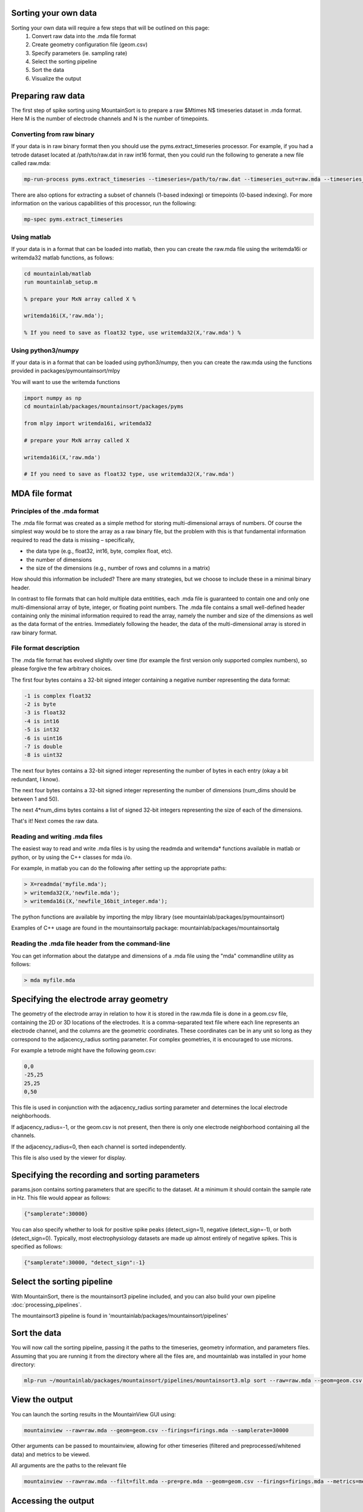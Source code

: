 Sorting your own data
==========================

Sorting your own data will require a few steps that will be outlined on this page:
    1. Convert raw data into the .mda file format
    2. Create geometry configuration file (geom.csv)
    3. Specify parameters (ie. sampling rate)
    4. Select the sorting pipeline
    5. Sort the data
    6. Visualize the output

Preparing raw data
==================

The first step of spike sorting using MountainSort is to prepare a raw $M\times N$ timeseries dataset in .mda format. Here M is the number of electrode channels and N is the number of timepoints. 

Converting from raw binary
--------------------------

If your data is in raw binary format then you should use the pyms.extract_timeseries processor. For example, if you had a tetrode dataset located at /path/to/raw.dat in raw int16 format, then you could run the following to generate a new file called raw.mda:

.. code :: bash

	mp-run-process pyms.extract_timeseries --timeseries=/path/to/raw.dat --timeseries_out=raw.mda --timeseries_dtype=int16 --timeseries_num_channels=4

There are also options for extracting a subset of channels (1-based indexing) or timepoints (0-based indexing). For more information on the various capabilities of this processor, run the following:

.. code :: bash

	mp-spec pyms.extract_timeseries

Using matlab
------------

If your data is in a format that can be loaded into matlab, then you can create the raw.mda file using the writemda16i or writemda32 matlab functions, as follows:

.. code :: matlab

	cd mountainlab/matlab
	run mountainlab_setup.m

	% prepare your MxN array called X %

	writemda16i(X,'raw.mda');

	% If you need to save as float32 type, use writemda32(X,'raw.mda') %

Using python3/numpy
-------------------

If your data is in a format that can be loaded using python3/numpy, then you can create the raw.mda using the functions provided in packages/pymountainsort/mlpy

You will want to use the writemda functions

.. code :: python

	import numpy as np
        cd mountainlab/packages/mountainsort/packages/pyms

	from mlpy import writemda16i, writemda32

	# prepare your MxN array called X

	writemda16i(X,'raw.mda')

	# If you need to save as float32 type, use writemda32(X,'raw.mda')

MDA file format
===============

Principles of the .mda format
-----------------------------

The .mda file format was created as a simple method for storing multi-dimensional arrays of numbers. Of course the simplest way would be to store the array as a raw binary file, but the problem with this is that fundamental information required to read the data is missing – specifically,

* the data type (e.g., float32, int16, byte, complex float, etc).
* the number of dimensions
* the size of the dimensions (e.g., number of rows and columns in a matrix)

How should this information be included? There are many strategies, but we choose to include these in a minimal binary header.

In contrast to file formats that can hold multiple data entitities, each .mda file is guaranteed to contain one and only one multi-dimensional array of byte, integer, or floating point numbers. The .mda file contains a small well-defined header containing only the minimal information required to read the array, namely the number and size of the dimensions as well as the data format of the entries. Immediately following the header, the data of the multi-dimensional array is stored in raw binary format.

File format description
-----------------------

The .mda file format has evolved slightly over time (for example the first version only supported complex numbers), so please forgive the few arbitrary choices.

The first four bytes contains a 32-bit signed integer containing a negative number representing the data format:

.. code ::

  -1 is complex float32
  -2 is byte
  -3 is float32
  -4 is int16
  -5 is int32
  -6 is uint16
  -7 is double
  -8 is uint32

The next four bytes contains a 32-bit signed integer representing the number of bytes in each entry (okay a bit redundant, I know).

The next four bytes contains a 32-bit signed integer representing the number of dimensions (num_dims should be between 1 and 50).

The next 4*num_dims bytes contains a list of signed 32-bit integers representing the size of each of the dimensions.

That's it! Next comes the raw data.

Reading and writing .mda files
------------------------------

The easiest way to read and write .mda files is by using the readmda and writemda* functions available in matlab or python, or by using the C++ classes for mda i/o.

For example, in matlab you can do the following after setting up the appropriate paths:

.. code :: matlab

  > X=readmda('myfile.mda');
  > writemda32(X,'newfile.mda');
  > writemda16i(X,'newfile_16bit_integer.mda');

The python functions are available by importing the mlpy library (see mountainlab/packages/pymountainsort)

Examples of C++ usage are found in the mountainsortalg package: mountainlab/packages/mountainsortalg

Reading the .mda file header from the command-line
--------------------------------------------------

You can get information about the datatype and dimensions of a .mda file using the "mda" commandline utility as follows:

.. code :: bash

  > mda myfile.mda

Specifying the electrode array geometry
==========================

The geometry of the electrode array in relation to how it is stored in the raw.mda file is done in a geom.csv file, containing the 2D or 3D locations of the electrodes. It is a comma-separated text file where each line represents an electrode channel, and the columns are the geometric coordinates. These coordinates can be in any unit so long as they correspond to the adjacency_radius sorting parameter. For complex geometries, it is encouraged to use microns. 

For example a tetrode might have the following geom.csv:

.. code ::

    0,0
    -25,25
    25,25
    0,50
    
This file is used in conjunction with the adjacency_radius sorting parameter and determines the local electrode neighborhoods. 

If adjacency_radius=-1, or the geom.csv is not present, then there is only one electrode neighborhood containing all the channels. 

If the adjacency_radius=0, then each channel is sorted independently. 

This file is also used by the viewer for display.

Specifying the recording and sorting parameters
==========================

params.json contains sorting parameters that are specific to the dataset. At a minimum it should contain the sample rate in Hz. This file would appear as follows:

.. code ::

    {"samplerate":30000}

You can also specify whether to look for positive spike peaks (detect_sign=1), negative (detect_sign=-1), or both (detect_sign=0). Typically, most electrophysiology datasets are made up almost entirely of negative spikes. This is specified as follows:


.. code ::

    {"samplerate":30000, "detect_sign":-1}


Select the sorting pipeline
==========================

With MountainSort, there is the mountainsort3 pipeline included, and you can also build your own pipeline :doc:`processing_pipelines`.

The mountainsort3 pipeline is found in 'mountainlab/packages/mountainsort/pipelines'

Sort the data
==========================

You will now call the sorting pipeline, passing it the paths to the timeseries, geometry information, and parameters files. Assuming that you are running it from the directory where all the files are, and mountainlab was installed in your home directory:

.. code:: bash

  mlp-run ~/mountainlab/packages/mountainsort/pipelines/mountainsort3.mlp sort --raw=raw.mda --geom=geom.csv --firings_out=firings2.mda --_params=params.json --curate=true

View the output
==========================

You can launch the sorting results in the MountainView GUI using:

.. code ::

    mountainview --raw=raw.mda --geom=geom.csv --firings=firings.mda --samplerate=30000

Other arguments can be passed to mountainview, allowing for other timeseries (filtered and preprocessed/whitened data) and metrics to be viewed.

All arguments are the paths to the relevant file

.. code ::

    mountainview --raw=raw.mda --filt=filt.mda --pre=pre.mda --geom=geom.csv --firings=firings.mda --metrics=metrics.json


Accessing the output
==========================
The main output from the sorting is the firings.mda, containing times and labels

Format of the firings.mda
-------------------------

"firings.mda" is the output file containing the times (sample number or index, NOT in seconds) and corresponding labels.

The output of a sorting run is provided in a 2D array usually named "firings.mda". The dimensions are RxL where L is the number of events and R is at least 3.

Each column is a firing event.

The first row contains the integer channels corresponding to the primary channels for each firing event. It is important to note that the channel identification number is relative. In other words, if you only sort channels 61-64, the channel identifications will be 1-4.
This primary identification channel information is optional and can be filled with zeros. It is especially useful for algorithms that sort on (neighborhoods of) individual channels and then consolidate the spike types.

The second row contains the integer time points (1-based indexing) of the firing events

The third row contains the integer labels, or the sorted spike types.

The fourth row (optional and not currently exported by default) contains the peak amplitudes for the firing events.

Further rows may be used in the future for providing reliability metrics for individual events, or quantities that identify outliers.

The curated firings
-------------------------

If a pipeline is used that contains a curation step, the firings would have been automatically curated, (ie. having putative noise clusters removed). This will typically have the same name "firings.mda", and will take the same form as described above, but will typically have clusters removed.

Note that curated firings can be empty if all clusters are removed for being of low quality.

Other outputs
-------------

Intermediate files are available after processing, such as the filtered and preprocessed timeseries, metrics, and label map (if curation was used).

Beyond these intermediate files, there are no other expected outputs from pipelines at this time. For example, the clips and templates must be extracted from the timeseries using the information from the firings.mda

Depending on what you are trying to extract from the timeseries based upon the firings, there may already be a processor for what you are looking for or you may have to write it on your own. See :doc:`processing_pipelines` for more details.
